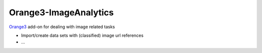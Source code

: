 .. -*- mode: rst -*-

Orange3-ImageAnalytics
----------------------

`Orange3`_ add-on for dealing with image related tasks

* Import/create data sets with (classified) image url references
* ...

.. _Orange3: https://pypi.python.org/pypi/Orange3
